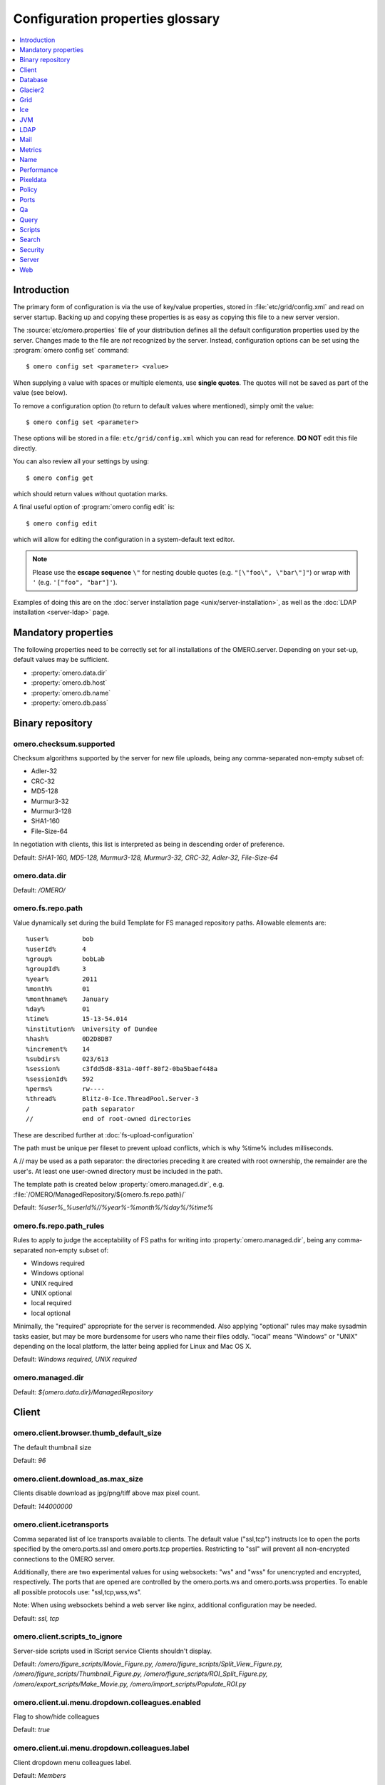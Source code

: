 .. This file is auto-generated from omero.properties. DO NOT EDIT IT

Configuration properties glossary
=================================

.. contents::
  :depth: 1
  :local:

.. _introduction_configuration:

Introduction
------------

The primary form of configuration is via the use of key/value properties,
stored in :file:`etc/grid/config.xml` and read on server startup. Backing up
and copying these properties is as easy as copying this file to a new server
version.

The :source:`etc/omero.properties` file of your distribution defines all the
default configuration properties used by the server. Changes made to the file
are *not* recognized by the server. Instead, configuration options can be set
using the :program:`omero config set` command:

::

    $ omero config set <parameter> <value>

When supplying a value with spaces or multiple elements, use **single
quotes**. The quotes will not be saved as part of the value (see below).

To remove a configuration option (to return to default values where
mentioned), simply omit the value:

::

    $ omero config set <parameter>

These options will be stored in a file: ``etc/grid/config.xml`` which
you can read for reference. **DO NOT** edit this file directly.

You can also review all your settings by using:

::

    $ omero config get

which should return values without quotation marks.

A final useful option of :program:`omero config edit` is:

::

    $ omero config edit

which will allow for editing the configuration in a system-default text
editor.

.. note::
    Please use the **escape sequence** ``\"`` for nesting double quotes (e.g.
    ``"[\"foo\", \"bar\"]"``) or wrap with ``'`` (e.g. ``'["foo",
    "bar"]'``).

Examples of doing this are on the
:doc:`server installation page <unix/server-installation>`, as well as the
:doc:`LDAP installation <server-ldap>` page.

.. _core_configuration:

Mandatory properties
--------------------

The following properties need to be correctly set for all installations of the
OMERO.server. Depending on your set-up, default values may be sufficient.

- :property:`omero.data.dir`
- :property:`omero.db.host`
- :property:`omero.db.name`
- :property:`omero.db.pass`


.. _fs_configuration:

Binary repository
-----------------

.. property:: omero.checksum.supported

omero.checksum.supported
^^^^^^^^^^^^^^^^^^^^^^^^
Checksum algorithms supported by the server for new file uploads,
being any comma-separated non-empty subset of:

- Adler-32
- CRC-32
- MD5-128
- Murmur3-32
- Murmur3-128
- SHA1-160
- File-Size-64

In negotiation with clients, this list is interpreted as being in
descending order of preference.

Default: `SHA1-160, MD5-128, Murmur3-128, Murmur3-32, CRC-32, Adler-32, File-Size-64`

.. property:: omero.data.dir

omero.data.dir
^^^^^^^^^^^^^^

Default: `/OMERO/`

.. property:: omero.fs.repo.path

omero.fs.repo.path
^^^^^^^^^^^^^^^^^^
Value dynamically set during the build
Template for FS managed repository paths.
Allowable elements are:

::

   %user%         bob
   %userId%       4
   %group%        bobLab
   %groupId%      3
   %year%         2011
   %month%        01
   %monthname%    January
   %day%          01
   %time%         15-13-54.014
   %institution%  University of Dundee
   %hash%         0D2D8DB7
   %increment%    14
   %subdirs%      023/613
   %session%      c3fdd5d8-831a-40ff-80f2-0ba5baef448a
   %sessionId%    592
   %perms%        rw----
   %thread%       Blitz-0-Ice.ThreadPool.Server-3
   /              path separator
   //             end of root-owned directories

These are described further at :doc:`fs-upload-configuration`

The path must be unique per fileset to prevent upload conflicts,
which is why %time% includes milliseconds.

A // may be used as a path separator: the directories preceding
it are created with root ownership, the remainder are the user's.
At least one user-owned directory must be included in the path.

The template path is created below :property:`omero.managed.dir`,
e.g. :file:`/OMERO/ManagedRepository/${omero.fs.repo.path}/`

Default: `%user%_%userId%//%year%-%month%/%day%/%time%`

.. property:: omero.fs.repo.path_rules

omero.fs.repo.path_rules
^^^^^^^^^^^^^^^^^^^^^^^^
Rules to apply to judge the acceptability of FS paths for writing into
:property:`omero.managed.dir`, being any comma-separated non-empty subset of:

- Windows required
- Windows optional
- UNIX required
- UNIX optional
- local required
- local optional

Minimally, the "required" appropriate for the server is recommended.
Also applying "optional" rules may make sysadmin tasks easier,
but may be more burdensome for users who name their files oddly.
"local" means "Windows" or "UNIX" depending on the local platform,
the latter being applied for Linux and Mac OS X.

Default: `Windows required, UNIX required`

.. property:: omero.managed.dir

omero.managed.dir
^^^^^^^^^^^^^^^^^

Default: `${omero.data.dir}/ManagedRepository`


.. _client_configuration:

Client
------

.. property:: omero.client.browser.thumb_default_size

omero.client.browser.thumb_default_size
^^^^^^^^^^^^^^^^^^^^^^^^^^^^^^^^^^^^^^^
The default thumbnail size

Default: `96`

.. property:: omero.client.download_as.max_size

omero.client.download_as.max_size
^^^^^^^^^^^^^^^^^^^^^^^^^^^^^^^^^
Clients disable download as jpg/png/tiff above max pixel count.

Default: `144000000`

.. property:: omero.client.icetransports

omero.client.icetransports
^^^^^^^^^^^^^^^^^^^^^^^^^^
Comma separated list of Ice transports available to clients. The default
value ("ssl,tcp") instructs Ice to open the ports specified by the
omero.ports.ssl and omero.ports.tcp properties. Restricting to "ssl"
will prevent all non-encrypted connections to the OMERO server.

Additionally, there are two experimental values for using websockets:
"ws" and "wss" for unencrypted and encrypted, respectively. The ports
that are opened are controlled by the omero.ports.ws and omero.ports.wss
properties. To enable all possible protocols use: "ssl,tcp,wss,ws".

Note: When using websockets behind a web server like nginx, additional
configuration may be needed.

Default: `ssl,
tcp`

.. property:: omero.client.scripts_to_ignore

omero.client.scripts_to_ignore
^^^^^^^^^^^^^^^^^^^^^^^^^^^^^^
Server-side scripts used in IScript service Clients shouldn't display.

Default: `/omero/figure_scripts/Movie_Figure.py,
/omero/figure_scripts/Split_View_Figure.py,
/omero/figure_scripts/Thumbnail_Figure.py,
/omero/figure_scripts/ROI_Split_Figure.py,
/omero/export_scripts/Make_Movie.py,
/omero/import_scripts/Populate_ROI.py`

.. property:: omero.client.ui.menu.dropdown.colleagues.enabled

omero.client.ui.menu.dropdown.colleagues.enabled
^^^^^^^^^^^^^^^^^^^^^^^^^^^^^^^^^^^^^^^^^^^^^^^^
Flag to show/hide colleagues

Default: `true`

.. property:: omero.client.ui.menu.dropdown.colleagues.label

omero.client.ui.menu.dropdown.colleagues.label
^^^^^^^^^^^^^^^^^^^^^^^^^^^^^^^^^^^^^^^^^^^^^^
Client dropdown menu colleagues label.

Default: `Members`

.. property:: omero.client.ui.menu.dropdown.everyone.enabled

omero.client.ui.menu.dropdown.everyone.enabled
^^^^^^^^^^^^^^^^^^^^^^^^^^^^^^^^^^^^^^^^^^^^^^
Flag to show/hide all users.

Default: `true`

.. property:: omero.client.ui.menu.dropdown.everyone.label

omero.client.ui.menu.dropdown.everyone.label
^^^^^^^^^^^^^^^^^^^^^^^^^^^^^^^^^^^^^^^^^^^^
Client dropdown menu all users label.

Default: `All Members`

.. property:: omero.client.ui.menu.dropdown.leaders.enabled

omero.client.ui.menu.dropdown.leaders.enabled
^^^^^^^^^^^^^^^^^^^^^^^^^^^^^^^^^^^^^^^^^^^^^
Flag to show/hide leader.

Default: `true`

.. property:: omero.client.ui.menu.dropdown.leaders.label

omero.client.ui.menu.dropdown.leaders.label
^^^^^^^^^^^^^^^^^^^^^^^^^^^^^^^^^^^^^^^^^^^
Client dropdown menu leader label.

Default: `Owners`

.. property:: omero.client.ui.tree.orphans.description

omero.client.ui.tree.orphans.description
^^^^^^^^^^^^^^^^^^^^^^^^^^^^^^^^^^^^^^^^
Description of the "Orphaned images" container.

Default: `This is a virtual container with orphaned images. These images are not linked anywhere. Just drag them to the selected container.`

.. property:: omero.client.ui.tree.orphans.enabled

omero.client.ui.tree.orphans.enabled
^^^^^^^^^^^^^^^^^^^^^^^^^^^^^^^^^^^^
Flag to show/hide "Orphaned images" container. Only accept "true" or "false"

Default: `true`

.. property:: omero.client.ui.tree.orphans.name

omero.client.ui.tree.orphans.name
^^^^^^^^^^^^^^^^^^^^^^^^^^^^^^^^^
Name of the "Orphaned images" container located in client tree data manager.

Default: `Orphaned Images`

.. property:: omero.client.ui.tree.type_order

omero.client.ui.tree.type_order
^^^^^^^^^^^^^^^^^^^^^^^^^^^^^^^
Client tree type order rank list
first type is ranked 1 (the highest), last is the lowest
if set to 'false' empty list allows mixing all types and
sorting them by default client ordering strategy

Default: `tagset,
tag,
project,
dataset,
screen,
plate,
acquisition,
image`

.. property:: omero.client.viewer.initial_zoom_level

omero.client.viewer.initial_zoom_level
^^^^^^^^^^^^^^^^^^^^^^^^^^^^^^^^^^^^^^
Initial client image viewer zoom level for big images

Default: `0`

.. property:: omero.client.viewer.interpolate_pixels

omero.client.viewer.interpolate_pixels
^^^^^^^^^^^^^^^^^^^^^^^^^^^^^^^^^^^^^^
Client viewers interpolate pixels by default.

Default: `true`

.. property:: omero.client.viewer.roi_limit

omero.client.viewer.roi_limit
^^^^^^^^^^^^^^^^^^^^^^^^^^^^^
Client viewers roi limit.

Default: `2000`

.. property:: omero.client.web.host

omero.client.web.host
^^^^^^^^^^^^^^^^^^^^^
Absolute omeroweb host http(s)://your_domain/prefix/

Default: `[empty]`


.. _db_configuration:

Database
--------

.. property:: omero.db.authority

omero.db.authority
^^^^^^^^^^^^^^^^^^
The string that will be used as the base for LSIDs
in all exported OME objects including OME-XML and
OME-TIFF. It's usually not necessary to modify this
value since the database UUID (stored in the database)
is sufficient to uniquely identify the source.

Default: `export.openmicroscopy.org`

.. property:: omero.db.dialect

omero.db.dialect
^^^^^^^^^^^^^^^^
Implementation of the org.hibernate.dialect.Dialect interface which will
be used to convert HQL queries and save operations into SQL SELECTs and
DML statements.

(PostgreSQL default)

Default: `ome.util.PostgresqlDialect`

.. property:: omero.db.driver

omero.db.driver
^^^^^^^^^^^^^^^
JDBC driver used to access the database. Other drivers can be configured
which wrap this driver to provide logging, monitoring, etc.

(PostgreSQL default)

Default: `org.postgresql.Driver`

.. property:: omero.db.host

omero.db.host
^^^^^^^^^^^^^
The host name of the machine on which the database server is running.
A TCP port must be accessible from the server on which OMERO is running.

Default: `localhost`

.. property:: omero.db.name

omero.db.name
^^^^^^^^^^^^^
The name of the database instance to which OMERO will connect.

Default: `omero`

.. property:: omero.db.pass

omero.db.pass
^^^^^^^^^^^^^
The password to use to connect to the database server

Default: `omero`

.. property:: omero.db.patch

omero.db.patch
^^^^^^^^^^^^^^
The patch version of the database which is in use.
This value need not match the patch version of the
server that is is being used with. Any changes by
developers to the database schema will result in
a bump to this value.

Default: `0`

.. property:: omero.db.poolsize

omero.db.poolsize
^^^^^^^^^^^^^^^^^
Sets the number of database server connections which
will be used by OMERO.

A sizeable increase in this value, e.g. to 100, will
significantly increase the performance of your server,
but your database installation will need to be configured
to accept *at least* as many, preferably more, connections
as this value.

The related values omero.threads.max_threads and
omero.threads.background_threads do *not* need to be
increased by the same amount. A system will be more stable
if background_threads is less than max_threads and
max_threads is less than poolsize.

Default: `10`

.. property:: omero.db.port

omero.db.port
^^^^^^^^^^^^^
TCP port on which the database server is listening for connections.
Used by the JDBC driver to access the database. Use of a local UNIX
socket is not supported.

(PostgreSQL default)

Default: `5432`

.. property:: omero.db.prepared_statement_cache_size

omero.db.prepared_statement_cache_size
^^^^^^^^^^^^^^^^^^^^^^^^^^^^^^^^^^^^^^

Default: `10`

.. property:: omero.db.profile

omero.db.profile
^^^^^^^^^^^^^^^^
Default values for the current profile will be
hard-coded into the hibernate.properties file
in the `model-*.jar`. By using a different jar,
you can modify the defaults.

Note: some other properties are defined in
the file :file:`etc/profiles/${omero.db.profile}`
Especially of importance is :property:`omero.db.port`
Set during the build

Default: `psql`

.. property:: omero.db.properties

omero.db.properties
^^^^^^^^^^^^^^^^^^^
Properties to set on OMERO.server's JDBC connection to the database.
See https://jdbc.postgresql.org/documentation/use/#connecting-to-the-database

Default: `[empty]`

.. property:: omero.db.sql_action_class

omero.db.sql_action_class
^^^^^^^^^^^^^^^^^^^^^^^^^
Implementation of the ome.util.SqlAction interface which will be used to
perform all direct SQL actions, i.e. without Hibernate.

(PostgreSQL default)

Default: `ome.util.actions.PostgresSqlAction`

.. property:: omero.db.statistics

omero.db.statistics
^^^^^^^^^^^^^^^^^^^
Whether JMX statistics are collected
for DB usage (by Hibernate, etc)

Default: `true`

.. property:: omero.db.url

omero.db.url
^^^^^^^^^^^^
The URL specifying how the Java driver connects to the database system.

Default: `jdbc:postgresql://${omero.db.host}:${omero.db.port}/${omero.db.name}?ApplicationName=OMERO.${omero.name}&${omero.db.properties}`

.. property:: omero.db.user

omero.db.user
^^^^^^^^^^^^^
The username to use to connect to the database server

Default: `omero`

.. property:: omero.db.version

omero.db.version
^^^^^^^^^^^^^^^^
Version of the database which is in use. This
value typically matches the major.minor version
of the server that it is being used with. Typically,
only developers will change this version to bump
to a new major version.

Default: `OMERO5.4`


.. _glacier2_configuration:

Glacier2
--------

.. property:: omero.glacier2.IceSSL

omero.glacier2.IceSSL
^^^^^^^^^^^^^^^^^^^^^
Glacier2Template IceSSL defaults and overrides,
see https://doc.zeroc.com/ice/3.6/property-reference/icessl.
Any property beginning ``omero.glacier2.IceSSL.`` will be used to
update the corresponding IceSSL. property.

Default: `[empty]`

.. property:: omero.glacier2.IceSSL.Ciphers

omero.glacier2.IceSSL.Ciphers
^^^^^^^^^^^^^^^^^^^^^^^^^^^^^
Glacier2Template SSL allowed cipher suites

Default: `ADH:!LOW:!MD5:!EXP:!3DES:@STRENGTH`

.. property:: omero.glacier2.IceSSL.ProtocolVersionMax

omero.glacier2.IceSSL.ProtocolVersionMax
^^^^^^^^^^^^^^^^^^^^^^^^^^^^^^^^^^^^^^^^
Glacier2Template SSL maximum allowed protocol (mac bug)

Default: `tls1_1`

.. property:: omero.glacier2.IceSSL.Protocols

omero.glacier2.IceSSL.Protocols
^^^^^^^^^^^^^^^^^^^^^^^^^^^^^^^
Glacier2Template SSL allowed protocols

Default: `tls1`

.. property:: omero.glacier2.IceSSL.VerifyPeer

omero.glacier2.IceSSL.VerifyPeer
^^^^^^^^^^^^^^^^^^^^^^^^^^^^^^^^
Glacier2Template SSL verification requirements

Default: `0`


.. _grid_configuration:

Grid
----

.. property:: omero.cluster.read_only

omero.cluster.read_only
^^^^^^^^^^^^^^^^^^^^^^^
*Deprecated.* If true, will override both the db and repo properties to be true.

Default: `false`

.. property:: omero.cluster.read_only.db

omero.cluster.read_only.db
^^^^^^^^^^^^^^^^^^^^^^^^^^
If access to the database is read-only: no writes should be attempted.
A "false" may be overridden by omero.cluster.read_only above.

Default: `false`

.. property:: omero.cluster.read_only.repo

omero.cluster.read_only.repo
^^^^^^^^^^^^^^^^^^^^^^^^^^^^
If access to the binary repo is read-only: no writes should be attempted.
A "false" may be overridden by omero.cluster.read_only above.

Default: `false`

.. property:: omero.cluster.redirector

omero.cluster.redirector
^^^^^^^^^^^^^^^^^^^^^^^^

Default: `nullRedirector`

.. property:: omero.grid.registry_timeout

omero.grid.registry_timeout
^^^^^^^^^^^^^^^^^^^^^^^^^^^
registry_timeout is the milliseconds which
the registry and other services will wait
on remote services to respond.

Default: `5000`


.. _ice_configuration:

Ice
---

.. property:: Ice.IPv6

Ice.IPv6
^^^^^^^^
Disable IPv6 by setting to 0. Only needed in
certain situations.

Default: `1`


.. _jvm_configuration:

JVM
---

.. property:: omero.jvmcfg.append

omero.jvmcfg.append
^^^^^^^^^^^^^^^^^^^
Contains other parameters which should be passed to the
JVM. The value of "append" is treated as if it were on
the command line so will be separated on whitespace.
For example, '-XX:-PrintGC -XX:+UseCompressedOops' would
results in two new arguments.
Note that when using `config set` from the command line
one may need to give a prior `--` option to prevent a value
starting with `-` from already being parsed as an option,
and values may need quoting to prevent whitespace or other
significant characters from being interpreted prematurely.

Default: `[empty]`

.. property:: omero.jvmcfg.heap_dump

omero.jvmcfg.heap_dump
^^^^^^^^^^^^^^^^^^^^^^
Toggles on or off heap dumps on OOMs. Default is "off".
The special value "tmp" will create the heap dumps in
your temp directory.

Default: `[empty]`

.. property:: omero.jvmcfg.heap_size

omero.jvmcfg.heap_size
^^^^^^^^^^^^^^^^^^^^^^
Explicit value for the `-Xmx` argument, e.g.
"1g"

Default: `[empty]`

.. property:: omero.jvmcfg.max_system_memory

omero.jvmcfg.max_system_memory
^^^^^^^^^^^^^^^^^^^^^^^^^^^^^^
Suggestion for strategies as to the maximum memory
that they will use for calculating JVM settings (MB).

Default: `48000`

.. property:: omero.jvmcfg.min_system_memory

omero.jvmcfg.min_system_memory
^^^^^^^^^^^^^^^^^^^^^^^^^^^^^^
Suggestion for strategies as to the minimum memory
that they will use for calculating JVM settings (MB).

Default: `3414`

.. property:: omero.jvmcfg.percent

omero.jvmcfg.percent
^^^^^^^^^^^^^^^^^^^^
Used only by the percent strategy. An integer between 0
and 100 which is the percent of active memory that will
be used by the service.

Default: `[empty]`

.. property:: omero.jvmcfg.perm_gen

omero.jvmcfg.perm_gen
^^^^^^^^^^^^^^^^^^^^^
Explicit value for the MaxPermSize argument
to the JVM, e.g. "500M". Ignored for Java8+

Default: `[empty]`

.. property:: omero.jvmcfg.strategy

omero.jvmcfg.strategy
^^^^^^^^^^^^^^^^^^^^^
Memory strategy which will be used by default.
Options include: percent, manual

Default: `percent`

.. property:: omero.jvmcfg.system_memory

omero.jvmcfg.system_memory
^^^^^^^^^^^^^^^^^^^^^^^^^^
Manual override of the total system memory that
OMERO will *think* is present on the local OS (MB).
If unset, an attempt will be made to detect the actual
amount: first by using the Python library `psutil` and
if that is not installed, by running a Java tool. If
neither works, 4.0GB is assumed.

Default: `[empty]`


.. _ldap_configuration:

LDAP
----

.. property:: omero.ldap.base

omero.ldap.base
^^^^^^^^^^^^^^^
LDAP server base search DN, i.e. the filter that is applied
to all users. (can be empty in which case any LDAP user is
valid)

Default: `ou=example,
o=com`

.. property:: omero.ldap.config

omero.ldap.config
^^^^^^^^^^^^^^^^^
Enable or disable LDAP (`true` or `false`).

Default: `false`

.. property:: omero.ldap.connect_timeout

omero.ldap.connect_timeout
^^^^^^^^^^^^^^^^^^^^^^^^^^
Sets ``com.sun.jndi.ldap.connect.timeout`` on the Spring LDAP
default security context source environment.  The context source
is responsible for interacting with JNDI/LDAP.

This timeout is specified in milliseconds and controls the amount of
time JNDI/LDAP will wait for a connection to be established.

A timeout less than or equal to zero means that no timeout will be
observed and that the OMERO server will wait indefinitely for LDAP
connections to be established.  Such a timeout should be used with
extreme caution as connectivity issues may then cause your server to
no longer be able to create new sessions.

For more information on what this JNDI/LDAP property does, see
https://docs.oracle.com/javase/jndi/tutorial/ldap/connect/create.html

Default: `5000`

.. property:: omero.ldap.group_filter

omero.ldap.group_filter
^^^^^^^^^^^^^^^^^^^^^^^

Default: `(objectClass=groupOfNames)`

.. property:: omero.ldap.group_mapping

omero.ldap.group_mapping
^^^^^^^^^^^^^^^^^^^^^^^^

Default: `name=cn`

.. property:: omero.ldap.new_user_group

omero.ldap.new_user_group
^^^^^^^^^^^^^^^^^^^^^^^^^
Without a prefix the "new_user_group" property specifies
the name of a single group which all new users will be
added to. Other new_user_group strings are prefixed with
``:x:`` and specify various lookups which should take
place to find one or more target groups for the new user.

``:ou:`` uses the final organizational unit of a user's dn
as the single OMERO group e.g. ``omero.ldap.new_user_group=:ou:``


``:attribute:`` uses all the values of the specified
attribute as the name of multiple OMERO groups. e.g.
``omero.ldap.new_user_group=:attribute:memberOf``

Like ``:attribute:``, ``:filtered_attribute:`` uses all the
values of the specified attribute as the name of
multiple OMERO groups but the attribute must pass
the same filter as ``:query:`` does. e.g.
``omero.ldap.new_user_group=:filtered_attribute:memberOf``

Similar to ``:attribute:``, ``:dn_attribute:`` uses all the
values of the specified attribute as the DN of
multiple OMERO groups. e.g.
``omero.ldap.new_user_group=:dn_attribute:memberOf``

A combination of filtered_attribute and dn_attribute,
``:filtered_dn_attribute:`` uses all of the values of the
specified attribute as the DN of multiple OMERO groups
but the attribute must pass the same filter as ``:query:``
e.g. ``omero.ldap.new_user_group=:filtered_dn_attribute:memberOf``

``:query:`` performs a query for groups. The "name"
property will be taken as defined by omero.ldap.group_mapping
and the resulting filter will be AND'ed with the value
group_filter (above) e.g.
``omero.ldap.new_user_group=:query:(member=@{dn})``

``:bean:`` looks in the server's context for a
bean with the given name which implements
``ome.security.auth.NewUserGroupBean`` e.g.
``omero.ldap.new_user_group=:bean:myNewUserGroupMapperBean``


Default: `default`

.. property:: omero.ldap.new_user_group_owner

omero.ldap.new_user_group_owner
^^^^^^^^^^^^^^^^^^^^^^^^^^^^^^^
A query element to check if user who is being created
via the new_user_group setting should be made a
"manager", i.e. owner, of the queried group. E.g.
``omero.ldap.new_user_group_owner=(owner=@{dn})``
will use the 'manager' attribute to set the 'owner'
flag in the database. This query element is appended
to any query used by new_user_group with an AND.

This property is not used by new_user_group type
'default' and only potentially by ``:bean:``.

Default: `[empty]`

.. property:: omero.ldap.password

omero.ldap.password
^^^^^^^^^^^^^^^^^^^
LDAP server bind password (if required; can be empty)

Default: `[empty]`

.. property:: omero.ldap.read_timeout

omero.ldap.read_timeout
^^^^^^^^^^^^^^^^^^^^^^^
Sets ``com.sun.jndi.ldap.read.timeout`` on the Spring LDAP
default security context source environment.  The context source
is responsible for interacting with JNDI/LDAP.

This timeout is specified in milliseconds and controls the amount of
time JNDI/LDAP will wait for a response from the LDAP server.  When
connecting to a server using SSL this timeout also applies to the
SSL handshake process.

A timeout less than or equal to zero means that no timeout will be
observed and that the OMERO server will wait indefinitely for LDAP
replies.  Such a timeout should be used with extreme caution,
especially when using SSL and/or without a connection pool, as
connectivity issues may then cause your server to no longer be
able to create new sessions.

For more information on what this JNDI/LDAP property does, see
https://docs.oracle.com/javase/tutorial/jndi/newstuff/readtimeout.html

Default: `5000`

.. property:: omero.ldap.referral

omero.ldap.referral
^^^^^^^^^^^^^^^^^^^
Available referral options are: "ignore", "follow", or "throw"
as per the JNDI referral documentation.

Default: `ignore`

.. property:: omero.ldap.sync_on_login

omero.ldap.sync_on_login
^^^^^^^^^^^^^^^^^^^^^^^^
Whether or not values from LDAP will be
synchronized to OMERO on each login. This includes
not just the username, email, etc, but also the
groups that the user is a member of.

.. note::
   Admin actions carried out in the clients may
   not survive this synchronization e.g. LDAP
   users removed from an LDAP group in the UI
   will be re-added to the group when logging in
   again after the synchronization.


Default: `false`

.. property:: omero.ldap.urls

omero.ldap.urls
^^^^^^^^^^^^^^^
Set the URL of the LDAP server. A |SSL| URL for this
property would be of the form: ldaps://ldap.example.com:636

Default: `ldap://localhost:389`

.. property:: omero.ldap.user_filter

omero.ldap.user_filter
^^^^^^^^^^^^^^^^^^^^^^

Default: `(objectClass=person)`

.. property:: omero.ldap.user_mapping

omero.ldap.user_mapping
^^^^^^^^^^^^^^^^^^^^^^^

Default: `omeName=cn,
firstName=givenName,
lastName=sn,
email=mail,
institution=department,
middleName=middleName`

.. property:: omero.ldap.username

omero.ldap.username
^^^^^^^^^^^^^^^^^^^
LDAP server bind DN (if required; can be empty)

Default: `[empty]`


.. _mail_configuration:

Mail
----

.. property:: omero.mail.bean

omero.mail.bean
^^^^^^^^^^^^^^^
Mail sender properties

Default: `defaultMailSender`

.. property:: omero.mail.config

omero.mail.config
^^^^^^^^^^^^^^^^^
Enable or disable mail sender (`true` or `false`).

Default: `false`

.. property:: omero.mail.from

omero.mail.from
^^^^^^^^^^^^^^^
the email address used for the "from" field

Default: `omero@${omero.mail.host}`

.. property:: omero.mail.host

omero.mail.host
^^^^^^^^^^^^^^^
the hostname of smtp server

Default: `localhost`

.. property:: omero.mail.password

omero.mail.password
^^^^^^^^^^^^^^^^^^^
the password to connect to the smtp server (if required; can be empty)

Default: `[empty]`

.. property:: omero.mail.port

omero.mail.port
^^^^^^^^^^^^^^^
the port of smtp server

Default: `25`

.. property:: omero.mail.smtp.auth

omero.mail.smtp.auth
^^^^^^^^^^^^^^^^^^^^
see javax.mail.Session properties

Default: `false`

.. property:: omero.mail.smtp.connectiontimeout

omero.mail.smtp.connectiontimeout
^^^^^^^^^^^^^^^^^^^^^^^^^^^^^^^^^

Default: `60000`

.. property:: omero.mail.smtp.debug

omero.mail.smtp.debug
^^^^^^^^^^^^^^^^^^^^^

Default: `false`

.. property:: omero.mail.smtp.socketFactory.class

omero.mail.smtp.socketFactory.class
^^^^^^^^^^^^^^^^^^^^^^^^^^^^^^^^^^^

Default: `javax.net.SocketFactory`

.. property:: omero.mail.smtp.socketFactory.fallback

omero.mail.smtp.socketFactory.fallback
^^^^^^^^^^^^^^^^^^^^^^^^^^^^^^^^^^^^^^

Default: `false`

.. property:: omero.mail.smtp.socketFactory.port

omero.mail.smtp.socketFactory.port
^^^^^^^^^^^^^^^^^^^^^^^^^^^^^^^^^^

Default: `${omero.mail.port}`

.. property:: omero.mail.smtp.starttls.enable

omero.mail.smtp.starttls.enable
^^^^^^^^^^^^^^^^^^^^^^^^^^^^^^^

Default: `false`

.. property:: omero.mail.smtp.timeout

omero.mail.smtp.timeout
^^^^^^^^^^^^^^^^^^^^^^^

Default: `60000`

.. property:: omero.mail.transport.protocol

omero.mail.transport.protocol
^^^^^^^^^^^^^^^^^^^^^^^^^^^^^
other smtp parameters; see org.springframework.mail.javamail.JavaMailSenderImpl

Default: `smtp`

.. property:: omero.mail.username

omero.mail.username
^^^^^^^^^^^^^^^^^^^
the username to connect to the smtp server (if required; can be empty)

Default: `[empty]`


.. _metrics_configuration:

Metrics
-------

.. property:: omero.metrics.bean

omero.metrics.bean
^^^^^^^^^^^^^^^^^^
Which bean to use:
nullMetrics does nothing
defaultMetrics uses the properties defined below

Default: `defaultMetrics`

.. property:: omero.metrics.graphite

omero.metrics.graphite
^^^^^^^^^^^^^^^^^^^^^^
Address for Metrics to send server data

Default: `[empty]`

.. property:: omero.metrics.slf4j_minutes

omero.metrics.slf4j_minutes
^^^^^^^^^^^^^^^^^^^^^^^^^^^
Number of minutes to periodically print to slf4j
0 or lower disables the printout.

Default: `60`


.. _name_configuration:

Name
----

.. property:: omero.name

omero.name
^^^^^^^^^^
Name of the OMERO component that is running in this process.

Default: `Server`


.. _performance_configuration:

Performance
-----------

.. property:: omero.sessions.max_user_time_to_idle

omero.sessions.max_user_time_to_idle
^^^^^^^^^^^^^^^^^^^^^^^^^^^^^^^^^^^^
Sets the maximum duration in milliseconds a user can request before a login
is required due to inactivity.

Default: `6000000`

.. property:: omero.sessions.max_user_time_to_live

omero.sessions.max_user_time_to_live
^^^^^^^^^^^^^^^^^^^^^^^^^^^^^^^^^^^^
Sets the maximum duration in milliseconds a user can request before a login
is required (0 signifies never).

Default: `0`

.. property:: omero.sessions.maximum

omero.sessions.maximum
^^^^^^^^^^^^^^^^^^^^^^
Sets the default duration before a login is required; 0
signifies never.

Default: `0`

.. property:: omero.sessions.sync_force

omero.sessions.sync_force
^^^^^^^^^^^^^^^^^^^^^^^^^

Default: `1800000`

.. property:: omero.sessions.sync_interval

omero.sessions.sync_interval
^^^^^^^^^^^^^^^^^^^^^^^^^^^^

Default: `120000`

.. property:: omero.sessions.timeout

omero.sessions.timeout
^^^^^^^^^^^^^^^^^^^^^^
Sets the default duration of inactivity in milliseconds after
which a login is required.

Default: `600000`

.. property:: omero.threads.background_threads

omero.threads.background_threads
^^^^^^^^^^^^^^^^^^^^^^^^^^^^^^^^
Number of threads from the min_threads pool that can
be used at any given time for background tasks like
import. Note that if this value is less than min_threads,
min_threads will limit the number of background
tasks which can run simultaneously.

Default: `10`

.. property:: omero.threads.background_timeout

omero.threads.background_timeout
^^^^^^^^^^^^^^^^^^^^^^^^^^^^^^^^
Number of milliseconds to wait for a slot in the
background queue before a rejection error will be
raised.

Default: `3600000`

.. property:: omero.threads.cancel_timeout

omero.threads.cancel_timeout
^^^^^^^^^^^^^^^^^^^^^^^^^^^^

Default: `5000`

.. property:: omero.threads.idle_timeout

omero.threads.idle_timeout
^^^^^^^^^^^^^^^^^^^^^^^^^^
This setting does nothing.
See https://github.com/ome/omero-server/issues/154
And https://github.com/ome/omero-server/pull/155

Default: `5000`

.. property:: omero.threads.max_threads

omero.threads.max_threads
^^^^^^^^^^^^^^^^^^^^^^^^^
This setting does nothing.
See https://github.com/ome/omero-server/issues/154
And https://github.com/ome/omero-server/pull/155

Default: `50`

.. property:: omero.threads.min_threads

omero.threads.min_threads
^^^^^^^^^^^^^^^^^^^^^^^^^
Maximum and minimum number of threads that can
simultaneously run at the "USER" and "BACKGROUND"
priority level. Internal system threads may still run.
Note when setting this that these threads do not
time out.

Default: `5`

.. property:: omero.throttling.method_time.error

omero.throttling.method_time.error
^^^^^^^^^^^^^^^^^^^^^^^^^^^^^^^^^^
Time in milliseconds after which a single method invocation
will print a ERROR statement to the server log. If ERRORs
are frequently being printed to your logs, you may want to
increase this value after checking that no actual problem
exists. Values of more than 60000 (1 minute) are not advised.

Default: `20000`

.. property:: omero.throttling.method_time.error.indexer

omero.throttling.method_time.error.indexer
^^^^^^^^^^^^^^^^^^^^^^^^^^^^^^^^^^^^^^^^^^
Value for the indexer is extended to 1 day

Default: `86400000`

.. property:: omero.throttling.method_time.warn

omero.throttling.method_time.warn
^^^^^^^^^^^^^^^^^^^^^^^^^^^^^^^^^
Time in milliseconds after which a single method invocation
will print a WARN statement to the server log.

Default: `5000`

.. property:: omero.throttling.method_time.warn.indexer

omero.throttling.method_time.warn.indexer
^^^^^^^^^^^^^^^^^^^^^^^^^^^^^^^^^^^^^^^^^
Value for the indexer is extended to 1 hour

Default: `3600000`

.. property:: omero.throttling.objects_read_interval

omero.throttling.objects_read_interval
^^^^^^^^^^^^^^^^^^^^^^^^^^^^^^^^^^^^^^

Default: `1000`

.. property:: omero.throttling.objects_written_interval

omero.throttling.objects_written_interval
^^^^^^^^^^^^^^^^^^^^^^^^^^^^^^^^^^^^^^^^^

Default: `1000`

.. property:: omero.throttling.servants_per_session

omero.throttling.servants_per_session
^^^^^^^^^^^^^^^^^^^^^^^^^^^^^^^^^^^^^

Default: `10000`


.. _pixeldata_configuration:

Pixeldata
---------

.. property:: omero.pixeldata.backoff

omero.pixeldata.backoff
^^^^^^^^^^^^^^^^^^^^^^^
Name of the spring bean which will be used
to calculate the backoff (in ms) that users
should wait for an image to be ready to view.

Default: `ome.io.nio.SimpleBackOff`

.. property:: omero.pixeldata.backoff.default

omero.pixeldata.backoff.default
^^^^^^^^^^^^^^^^^^^^^^^^^^^^^^^
A default value for the backoff time.

Default: `1000`

.. property:: omero.pixeldata.backoff.maxpixels

omero.pixeldata.backoff.maxpixels
^^^^^^^^^^^^^^^^^^^^^^^^^^^^^^^^^
The maximum number of pixels (in any dimension),
if exceeded the default value will be used.

Default: `1000000`

.. property:: omero.pixeldata.batch

omero.pixeldata.batch
^^^^^^^^^^^^^^^^^^^^^
Number of instances indexed per indexing.
(Ignored by pixelDataEventLogQueue)

Default: `50`

.. property:: omero.pixeldata.cron

omero.pixeldata.cron
^^^^^^^^^^^^^^^^^^^^
Polling frequency of the pixeldata processing. Set empty to disable
pixeldata processing.

.. |cron| replace::
  Cron Format: seconds minutes hours day-of-month month day-of-week year
  (optional). For example, "0,30 * * * * ?" is equivalent to running every
  30 seconds. See
  https://www.quartz-scheduler.org/api/1.8.6/org/quartz/CronExpression.html

.. _Quartz Job Scheduler:
  https://www.quartz-scheduler.org/downloads/

|cron|

Default: `*/4 * * * * ?`

.. property:: omero.pixeldata.dispose

omero.pixeldata.dispose
^^^^^^^^^^^^^^^^^^^^^^^
Whether the PixelData.dispose() method should
try to clean up ByteBuffer instances which may
lead to memory exceptions. See ticket #11675
for more information. Note: the property is
set globally for the JVM.

Default: `true`

.. property:: omero.pixeldata.event_log_loader

omero.pixeldata.event_log_loader
^^^^^^^^^^^^^^^^^^^^^^^^^^^^^^^^
EventLogLoader that will be used for loading EventLogs for
the action "PIXELDATA". Choices include: pixelDataEventLogQueue
and the older pixelDataPersistentEventLogLoader

Default: `pixelDataEventLogQueue`

.. property:: omero.pixeldata.max_plane_float_override

omero.pixeldata.max_plane_float_override
^^^^^^^^^^^^^^^^^^^^^^^^^^^^^^^^^^^^^^^^
If true, server will not require pyramids
for floating point pixel types.
Note that pyramids are never generated for floating
point pixel types.

Default: `true`

.. property:: omero.pixeldata.max_plane_height

omero.pixeldata.max_plane_height
^^^^^^^^^^^^^^^^^^^^^^^^^^^^^^^^
With :property:`omero.pixeldata.max_plane_width`, specifies
the plane size cutoff above which a pixel pyramid will be
generated by the pixeldata service unless subresolutions
can be read from the file format.
These values will be ignored for floating or double pixel
data types unlesss :property: `omero.pixeldata.max_plane_float_override`
is set to false.
Note pyramids are never generated for floating point pixel types.

Default: `3192`

.. property:: omero.pixeldata.max_plane_width

omero.pixeldata.max_plane_width
^^^^^^^^^^^^^^^^^^^^^^^^^^^^^^^
With :property:`omero.pixeldata.max_plane_height`, specifies
the plane size cutoff above which a pixel pyramid will be
generated by the pixeldata service unless subresolutions
can be read from the file format.
These values will be ignored for floating or double pixel
data types unlesss :property: `omero.pixeldata.max_plane_float_override`
is set to false.
Note pyramids are never generated for floating point pixel types.

Default: `3192`

.. property:: omero.pixeldata.max_projection_bytes

omero.pixeldata.max_projection_bytes
^^^^^^^^^^^^^^^^^^^^^^^^^^^^^^^^^^^^
Specifies the maximum number of bytes the server will
allow to be projected in real time with the rendering
engine.

Default: `268435456`

.. property:: omero.pixeldata.memoizer.dir

omero.pixeldata.memoizer.dir
^^^^^^^^^^^^^^^^^^^^^^^^^^^^
The directory in which Bio-Formats may create
memo files for images from the managed repository.

Default: `${omero.data.dir}/BioFormatsCache`

.. property:: omero.pixeldata.memoizer.dir.local

omero.pixeldata.memoizer.dir.local
^^^^^^^^^^^^^^^^^^^^^^^^^^^^^^^^^^
For read-only servers set this to a local
read-write directory so that memo files
can be created and used. Activates only if
the binary repository is read-only.

Default: `[empty]`

.. property:: omero.pixeldata.memoizer_wait

omero.pixeldata.memoizer_wait
^^^^^^^^^^^^^^^^^^^^^^^^^^^^^
Maximum time in milliseconds that file parsing
can take without the parsed metadata being
cached to omero.pixeldata.memoizer.dir.

Default: `0`

.. property:: omero.pixeldata.repetitions

omero.pixeldata.repetitions
^^^^^^^^^^^^^^^^^^^^^^^^^^^
Instead, it is possible to tell the server
to run more pixeldata repetitions, each of
which gets completely committed before the
next. This will only occur when there is
a substantial backlog of pixels to process.

(Ignored by pixelDataEventLogQueue; uses threads instead)

Default: `1`

.. property:: omero.pixeldata.threads

omero.pixeldata.threads
^^^^^^^^^^^^^^^^^^^^^^^
How many pixel pyramids will be generated
at a single time. The value should typically
not be set to higher than the number of
cores on the server machine.

Default: `2`

.. property:: omero.pixeldata.tile_height

omero.pixeldata.tile_height
^^^^^^^^^^^^^^^^^^^^^^^^^^^

Default: `256`

.. property:: omero.pixeldata.tile_sizes_bean

omero.pixeldata.tile_sizes_bean
^^^^^^^^^^^^^^^^^^^^^^^^^^^^^^^
Default sizes for tiles are provided by a
ome.io.nio.TileSizes implementation. By default
the bean ("configuredTileSizes") uses the properties
provided here.

Default: `configuredTileSizes`

.. property:: omero.pixeldata.tile_width

omero.pixeldata.tile_width
^^^^^^^^^^^^^^^^^^^^^^^^^^

Default: `256`


.. _policy_configuration:

Policy
------

.. property:: omero.policy.bean

omero.policy.bean
^^^^^^^^^^^^^^^^^
Instance of the PolicyService interface which
will be responsible for checking certain server
actions made by a user.

Default: `defaultPolicyService`

.. property:: omero.policy.binary_access

omero.policy.binary_access
^^^^^^^^^^^^^^^^^^^^^^^^^^
Configuration for the policy of whether users
can access binary files from disk. Binary access
includes all attempts to download a file from the
UI.

The individual components of the string include:

- write - whether or not users who have WRITE
  access to the objects can access the binary.
  This includes group and system administrators.

- read - whether or not users who have READ
  access to the objects can access the binary.

- image - whether or not images are to be considered
  accessible as a rule.

- plate - whether or not plates and contained HCS
  objects are to be considered accessible as a rule.
  This includes wells, well samples, and plate runs.

Though the order of the components of the property
are not important, the order that they are listed above
roughly corresponds to their priority. E.g. a -write
value will override +plate.

Example 1: "-read,+write,+image,-plate" only owners
of an image and admins can download it.

Example 2: "-read,-write,-image,-plate" no downloading
is possible.

Configuration properties of the same name can be applied
to individual groups as well. E.g. adding,
omero.policy.binary_access=-read to a group's ``config`` property,
you can prevent group-members from downloading original files, as at
https://docs.openmicroscopy.org/latest/omero/sysadmins/customization.html#download-restrictions

Configuration is pessimistic: if there is a negative
*either* on the group *or* at the server-level, the
restriction will be applied. A missing value at the
server restricts the setting but allows the server
to override.


Default: `+read,
+write,
+image`


.. _ports_configuration:

Ports
-----

.. property:: omero.ports.prefix

omero.ports.prefix
^^^^^^^^^^^^^^^^^^
The prefix to apply to all port numbers (SSL, TCP, registry) used by the
server

Default: `[empty]`

.. property:: omero.ports.registry

omero.ports.registry
^^^^^^^^^^^^^^^^^^^^
The IceGrid registry port number to use

Default: `4061`

.. property:: omero.ports.ssl

omero.ports.ssl
^^^^^^^^^^^^^^^
The Glacier2 SSL port number to use

Default: `4064`

.. property:: omero.ports.tcp

omero.ports.tcp
^^^^^^^^^^^^^^^
The Glacier2 TCP port number to use (unencrypted)

Default: `4063`

.. property:: omero.ports.ws

omero.ports.ws
^^^^^^^^^^^^^^
The Glacier2 WS port number to use (unencrypted)

Default: `4065`

.. property:: omero.ports.wss

omero.ports.wss
^^^^^^^^^^^^^^^
The Glacier2 WSS port number to use

Default: `4066`


.. _qa_configuration:

Qa
--

.. property:: omero.qa.feedback

omero.qa.feedback
^^^^^^^^^^^^^^^^^
Base URL to use when sending feedback (errors, comments)

Default: `http://qa.openmicroscopy.org.uk`


.. _query_configuration:

Query
-----

.. property:: omero.query.timeout

omero.query.timeout
^^^^^^^^^^^^^^^^^^^
For the query service how many seconds before a query times out.

Default: `1000`

.. property:: omero.query.timeout.admin

omero.query.timeout.admin
^^^^^^^^^^^^^^^^^^^^^^^^^
How many seconds before a query times out for administrative users.

Default: `${omero.query.timeout}`


.. _scripts_configuration:

Scripts
-------

.. property:: omero.launcher.jython

omero.launcher.jython
^^^^^^^^^^^^^^^^^^^^^
Executable on the PATH which will be used for scripts
with the mimetype 'text/x-jython'.

Default: `jython`

.. property:: omero.launcher.matlab

omero.launcher.matlab
^^^^^^^^^^^^^^^^^^^^^
Executable on the PATH which will be used for scripts
with the mimetype 'text/x-matlab'.

Default: `matlab`

.. property:: omero.launcher.python

omero.launcher.python
^^^^^^^^^^^^^^^^^^^^^
Executable on the PATH which will be used for scripts
with the mimetype 'text/x-python'.

No value implies use sys.executable

Default: `[empty]`

.. property:: omero.process.jython

omero.process.jython
^^^^^^^^^^^^^^^^^^^^
Server implementation which will be used for scripts
with the mimetype 'text/x-jython'. Changing this value
requires that the appropriate class has been installed
on the server.

Default: `omero.processor.ProcessI`

.. property:: omero.process.matlab

omero.process.matlab
^^^^^^^^^^^^^^^^^^^^
Server implementation which will be used for scripts
with the mimetype 'text/x-matlab'. Changing this value
requires that the appropriate class has been installed
on the server.

Default: `omero.processor.MATLABProcessI`

.. property:: omero.process.python

omero.process.python
^^^^^^^^^^^^^^^^^^^^
Server implementation which will be used for scripts
with the mimetype 'text/x-python'. Changing this value
requires that the appropriate class has been installed
on the server.

Default: `omero.processor.ProcessI`

.. property:: omero.scripts.cache.cron

omero.scripts.cache.cron
^^^^^^^^^^^^^^^^^^^^^^^^
Frequency to reload script params. By default,
once a day at midnight.

|cron|

Default: `0 0 0 * * ?`

.. property:: omero.scripts.cache.spec

omero.scripts.cache.spec
^^^^^^^^^^^^^^^^^^^^^^^^
Guava LoadingCache spec for configuring how
many script JobParams will be kept in memory
for how long.

For more information, see
https://google.github.io/guava/releases/27.1-jre/api/docs/com/google/common/cache/CacheBuilderSpec.html

Default: `maximumSize=1000`

.. property:: omero.scripts.timeout

omero.scripts.timeout
^^^^^^^^^^^^^^^^^^^^^

Default: `3600000`


.. _search_configuration:

Search
------

.. property:: omero.search.analyzer

omero.search.analyzer
^^^^^^^^^^^^^^^^^^^^^
Analyzer used both index and to parse queries

Default: `ome.services.fulltext.FullTextAnalyzer`

.. property:: omero.search.batch

omero.search.batch
^^^^^^^^^^^^^^^^^^
Size of the batches to process events per indexing.
Larger batches can speed up indexing, but at the cost of memory.

Default: `5000`

.. property:: omero.search.bridges

omero.search.bridges
^^^^^^^^^^^^^^^^^^^^
Extra bridge classes, comma-separated, to be invoked on each indexing.
Bridges are used to parse more information out of the data.

Default: `[empty]`

.. property:: omero.search.cron

omero.search.cron
^^^^^^^^^^^^^^^^^
Polling frequency of the indexing. Set empty to disable search indexing.

|cron|

Default: `*/2 * * * * ?`

.. property:: omero.search.event_log_loader

omero.search.event_log_loader
^^^^^^^^^^^^^^^^^^^^^^^^^^^^^

Default: `eventLogQueue`

.. property:: omero.search.excludes

omero.search.excludes
^^^^^^^^^^^^^^^^^^^^^
Indexing takes place on all EventLogs as they occur in the database.
The types listed here will be skipped if they appear in the "entityType"
field of the EventLog table.

Default: `ome.model.annotations.ChannelAnnotationLink,
ome.model.core.Channel,
ome.model.core.PlaneInfo,
ome.model.core.PixelsOriginalFileMap,
ome.model.containers.DatasetImageLink,
ome.model.containers.ProjectDatasetLink,
ome.model.containers.CategoryGroupCategoryLink,
ome.model.containers.CategoryImageLink,
ome.model.display.ChannelBinding,
ome.model.display.QuantumDef,
ome.model.display.Thumbnail,
ome.model.meta.Share,
ome.model.meta.Event,
ome.model.meta.EventLog,
ome.model.meta.GroupExperimenterMap,
ome.model.meta.Node,
ome.model.meta.Session,
ome.model.annotations.RoiAnnotationLink,
ome.model.roi.Roi,
ome.model.roi.Shape,
ome.model.roi.Text,
ome.model.roi.Rectangle,
ome.model.roi.Mask,
ome.model.roi.Ellipse,
ome.model.roi.Point,
ome.model.roi.Path,
ome.model.roi.Polygon,
ome.model.roi.Polyline,
ome.model.roi.Line,
ome.model.screen.ScreenAcquisitionWellSampleLink,
ome.model.screen.ScreenPlateLink,
ome.model.screen.WellReagentLink,
ome.model.stats.StatsInfo`

.. property:: omero.search.include_actions

omero.search.include_actions
^^^^^^^^^^^^^^^^^^^^^^^^^^^^
EventLog.action values which will be indexed.
Unless custom code is generating other action
types, this property should not need to be
modified.

Default: `INSERT,
UPDATE,
REINDEX,
DELETE`

.. property:: omero.search.include_types

omero.search.include_types
^^^^^^^^^^^^^^^^^^^^^^^^^^
Whitelist of object types which will be
indexed. All other types will be ignored.
This matches the currently available UI
options but may need to be expanded for
custom search bridges.

Default: `ome.model.core.Image,
ome.model.containers.Project,
ome.model.containers.Dataset,
ome.model.screen.Plate,
ome.model.screen.Screen,
ome.model.screen.PlateAcquisition,
ome.model.screen.Well`

.. property:: omero.search.locking_strategy

omero.search.locking_strategy
^^^^^^^^^^^^^^^^^^^^^^^^^^^^^

Default: `native`

.. property:: omero.search.max_file_size

omero.search.max_file_size
^^^^^^^^^^^^^^^^^^^^^^^^^^
Maximum file size for text indexing (bytes)
If a file larger than this is attached, e.g. to an image, the indexer will
simply ignore the contents of the file when creating the search index.
This should not be set to more than half of the Indexer heap space.

.. note::
  If you set the max file size to greater than 1/2 the size of the
  indexer's heap (256 MB by default), you may encounter Out of Memory
  errors in the Indexer process or you may cause the search index to
  become corrupt. Be sure that you also increase the heap size accordingly
  (see :ref:`out_of_memory_error`).

Default: `131072000`

.. property:: omero.search.max_fileset_size

omero.search.max_fileset_size
^^^^^^^^^^^^^^^^^^^^^^^^^^^^^
Maximum number of fileset entries which will be indexed
Increasing this cut-off can lead to indexing performance degradation
notably in the high-content screening domain where plates typically
contain 1K-10K images associated with 10-100K fileset entries each
If set to 0, no fileset entry will be indexed

Default: `10`

.. property:: omero.search.max_partition_size

omero.search.max_partition_size
^^^^^^^^^^^^^^^^^^^^^^^^^^^^^^^
Number of objects to load in a single
indexing window. The larger this value
the fewer times a single object will be
indexed unnecessarily. Each object uses
roughly 100 bytes of memory.

Default: `1000000`

.. property:: omero.search.merge_factor

omero.search.merge_factor
^^^^^^^^^^^^^^^^^^^^^^^^^

Default: `25`

.. property:: omero.search.ram_buffer_size

omero.search.ram_buffer_size
^^^^^^^^^^^^^^^^^^^^^^^^^^^^

Default: `64`

.. property:: omero.search.repetitions

omero.search.repetitions
^^^^^^^^^^^^^^^^^^^^^^^^
Instead, it is possible to tell the server
to run more indexing repetitions, each of
which gets completely committed before the
next. This will only occur when there is
a substantial backlog of searches to perform.
(More than 1 hours worth)


Default: `1`

.. property:: omero.search.reporting_loops

omero.search.reporting_loops
^^^^^^^^^^^^^^^^^^^^^^^^^^^^
Periodically the completion percentage will be printed.
The calculation can be expensive and so is not done
frequently.

Default: `100`


.. _security_configuration:

Security
--------

.. property:: omero.security.chmod_strategy

omero.security.chmod_strategy
^^^^^^^^^^^^^^^^^^^^^^^^^^^^^

Default: `groupChmodStrategy`

.. property:: omero.security.filter.bitand

omero.security.filter.bitand
^^^^^^^^^^^^^^^^^^^^^^^^^^^^

Default: `(int8and(permissions,
%s) = %s)`

.. property:: omero.security.keyStore

omero.security.keyStore
^^^^^^^^^^^^^^^^^^^^^^^
A keystore is a database of private keys and their associated X.509
certificate chains authenticating the corresponding public keys.
A keystore is mostly needed if you are doing client-side certificates
for authentication against your LDAP server.

Default: `[empty]`

.. property:: omero.security.keyStorePassword

omero.security.keyStorePassword
^^^^^^^^^^^^^^^^^^^^^^^^^^^^^^^
Sets the password of the keystore

Default: `[empty]`

.. property:: omero.security.login_failure_throttle_count

omero.security.login_failure_throttle_count
^^^^^^^^^^^^^^^^^^^^^^^^^^^^^^^^^^^^^^^^^^^

Default: `1`

.. property:: omero.security.login_failure_throttle_time

omero.security.login_failure_throttle_time
^^^^^^^^^^^^^^^^^^^^^^^^^^^^^^^^^^^^^^^^^^

Default: `3000`

.. property:: omero.security.password_provider

omero.security.password_provider
^^^^^^^^^^^^^^^^^^^^^^^^^^^^^^^^
Implementation of PasswordProvider that will be
used to authenticate users. Typically, a chained
password provider will be used so that if one form
of authentication (e.g. LDAP) does not work, other
attempts will be made.

Default: `chainedPasswordProvider`

.. property:: omero.security.password_required

omero.security.password_required
^^^^^^^^^^^^^^^^^^^^^^^^^^^^^^^^
Controls whether the server will allow creation of user accounts
with an empty password. If set to true (default, strict mode),
empty passwords are disallowed. This still allows the guest user
to interact with the server.

Default: `true`

.. property:: omero.security.trustStore

omero.security.trustStore
^^^^^^^^^^^^^^^^^^^^^^^^^
A truststore is a database of trusted entities and their associated X.509
certificate chains authenticating the corresponding public keys. The
truststore contains the Certificate Authority (CA) certificates and the
certificate(s) of the other party to which this entity intends to send
encrypted (confidential) data. This file must contain the public key
certificates of the CA and the client's public key certificate.

Default: `[empty]`

.. property:: omero.security.trustStorePassword

omero.security.trustStorePassword
^^^^^^^^^^^^^^^^^^^^^^^^^^^^^^^^^
Sets the password of the truststore

Default: `[empty]`


.. _server_configuration:

Server
------

.. property:: omero.server.nodedescriptors

omero.server.nodedescriptors
^^^^^^^^^^^^^^^^^^^^^^^^^^^^
Override the default set of OMERO services.
For example, to run OMERO.server with Blitz and Tables only
(i.e. disable Processor, DropBox, Indexer, PixelData)
set this to ``master:Blitz-0,Tables-0``.
Also use this to distribute OMERO services across multiple nodes,
for example:
``master:Blitz-0,Tables-0 worker1:Processor-0``.
See
https://docs.openmicroscopy.org/omero/latest/sysadmins/grid.html#deployment-examples

Default: `[empty]`


.. _web_configuration:

Web
---

.. property:: omero.web.admins

omero.web.admins
^^^^^^^^^^^^^^^^
A list of people who get code error notifications whenever the application identifies a broken link or raises an unhandled exception that results in an internal server error. This gives the administrators immediate notification of any errors, see :doc:`/sysadmins/mail`. Example:``'[["Full Name", "email address"]]'``.

Default: `[]`

.. property:: omero.web.application_server

omero.web.application_server
^^^^^^^^^^^^^^^^^^^^^^^^^^^^
OMERO.web is configured to run in Gunicorn as a generic WSGI (TCP)application by default. Available options: ``wsgi-tcp`` (Gunicorn, default), ``wsgi`` (Advanced users only, e.g. manual Apache configuration with ``mod_wsgi``).

Default: `wsgi-tcp`

.. property:: omero.web.application_server.host

omero.web.application_server.host
^^^^^^^^^^^^^^^^^^^^^^^^^^^^^^^^^
The front-end webserver e.g. NGINX can be set up to run on a different host from OMERO.web. The property ensures that OMERO.web is accessible on an external IP. It requires copying all the OMERO.web static files to the separate NGINX server.

Default: `127.0.0.1`

.. property:: omero.web.application_server.max_requests

omero.web.application_server.max_requests
^^^^^^^^^^^^^^^^^^^^^^^^^^^^^^^^^^^^^^^^^
The maximum number of requests a worker will process before restarting.

Default: `0`

.. property:: omero.web.application_server.port

omero.web.application_server.port
^^^^^^^^^^^^^^^^^^^^^^^^^^^^^^^^^
Upstream application port

Default: `4080`

.. property:: omero.web.apps

omero.web.apps
^^^^^^^^^^^^^^
Add additional Django applications. For example, see :doc:`/developers/Web/CreateApp`

Default: `[]`

.. property:: omero.web.base_include_template

omero.web.base_include_template
^^^^^^^^^^^^^^^^^^^^^^^^^^^^^^^
Template to be included in every page, at the end of the <body>

Default: `None`

.. property:: omero.web.caches

omero.web.caches
^^^^^^^^^^^^^^^^
OMERO.web offers alternative session backends to automatically delete stale data using the cache session store backend, see :djangodoc:`Django cached session documentation <topics/http/sessions/#using-cached-sessions>` for more details.

Default: `{\\"default\\": {\\"BACKEND\\": \\"django.core.cache.backends.dummy.DummyCache\\"}}`

.. property:: omero.web.chunk_size

omero.web.chunk_size
^^^^^^^^^^^^^^^^^^^^
Size, in bytes, of the “chunk”

Default: `1048576`

.. property:: omero.web.cors_origin_allow_all

omero.web.cors_origin_allow_all
^^^^^^^^^^^^^^^^^^^^^^^^^^^^^^^
If True, cors_origin_whitelist will not be used and all origins will be authorized to make cross-site HTTP requests.

Default: `false`

.. property:: omero.web.cors_origin_whitelist

omero.web.cors_origin_whitelist
^^^^^^^^^^^^^^^^^^^^^^^^^^^^^^^
A list of origin hostnames that are authorized to make cross-site HTTP requests. Used by the django-cors-headers app as described at https://github.com/ottoyiu/django-cors-headers

Default: `[]`

.. property:: omero.web.csrf_cookie_httponly

omero.web.csrf_cookie_httponly
^^^^^^^^^^^^^^^^^^^^^^^^^^^^^^
Prevent CSRF cookie from being accessed in JavaScript. Currently disabled as it breaks background JavaScript POSTs in OMERO.web.

Default: `false`

.. property:: omero.web.csrf_cookie_samesite

omero.web.csrf_cookie_samesite
^^^^^^^^^^^^^^^^^^^^^^^^^^^^^^
The value of the SameSite flag on the CSRF cookie. This flag prevents the cookie from being sent in cross-site requests thus preventing CSRF attacks and making some methods of CSRF session cookie impossible.

Default: `Lax`

.. property:: omero.web.csrf_cookie_secure

omero.web.csrf_cookie_secure
^^^^^^^^^^^^^^^^^^^^^^^^^^^^
Restrict CSRF cookies to HTTPS only, you are strongly recommended to set this to ``true`` in production.

Default: `false`

.. property:: omero.web.csrf_trusted_origins

omero.web.csrf_trusted_origins
^^^^^^^^^^^^^^^^^^^^^^^^^^^^^^
A list of hosts which are trusted origins for unsafe requests. When starting with '.', all subdomains are included. Example ``'[".example.com", "another.example.net"]'``. For more details see :djangodoc:`CSRF trusted origins <ref/settings/#csrf-trusted-origins>`.

Default: `[]`

.. property:: omero.web.databases

omero.web.databases
^^^^^^^^^^^^^^^^^^^


Default: `{}`

.. property:: omero.web.debug

omero.web.debug
^^^^^^^^^^^^^^^
A boolean that turns on/off debug mode. Use debug mode only in development, not in production, as it logs sensitive and confidential information in plaintext.

Default: `false`

.. property:: omero.web.django_additional_settings

omero.web.django_additional_settings
^^^^^^^^^^^^^^^^^^^^^^^^^^^^^^^^^^^^
Additional Django settings as list of key-value tuples. Use this to set or override Django settings that aren't managed by OMERO.web. E.g. ``["CUSTOM_KEY", "CUSTOM_VALUE"]``

Default: `[]`

.. property:: omero.web.favicon_url

omero.web.favicon_url
^^^^^^^^^^^^^^^^^^^^^
Favicon URL, specifies the path relative to django's static file dirs.

Default: `webgateway/img/ome.ico`

.. property:: omero.web.feedback.comment.enabled

omero.web.feedback.comment.enabled
^^^^^^^^^^^^^^^^^^^^^^^^^^^^^^^^^^
Enable the feedback form for comments. These comments are sent to the URL in ``omero.qa.feedback`` (OME team by default).

Default: `true`

.. property:: omero.web.feedback.error.enabled

omero.web.feedback.error.enabled
^^^^^^^^^^^^^^^^^^^^^^^^^^^^^^^^
Enable the feedback form for errors. These errors are sent to the URL in ``omero.qa.feedback`` (OME team by default).

Default: `true`

.. property:: omero.web.html_meta_referrer

omero.web.html_meta_referrer
^^^^^^^^^^^^^^^^^^^^^^^^^^^^
Default content for the HTML Meta referrer tag. See https://www.w3.org/TR/referrer-policy/#referrer-policies for allowed values and https://caniuse.com/referrer-policy for browser compatibility. Warning: Internet Explorer 11 does not support the default value of this setting, you may want to change this to "origin" after reviewing the linked documentation.

Default: `origin-when-crossorigin`

.. property:: omero.web.index_template

omero.web.index_template
^^^^^^^^^^^^^^^^^^^^^^^^
Define template used as an index page ``http://your_host/omero/``.If None user is automatically redirected to the login page.For example use 'webclient/index.html'. 

Default: `None`

.. property:: omero.web.logdir

omero.web.logdir
^^^^^^^^^^^^^^^^
A path to the custom log directory.

Default: `/home/omero/OMERO.server/var/log`

.. property:: omero.web.login.client_downloads_base

omero.web.login.client_downloads_base
^^^^^^^^^^^^^^^^^^^^^^^^^^^^^^^^^^^^^
GitHub repository containing the Desktop client downloads

Default: `ome/omero-insight`

.. property:: omero.web.login.show_client_downloads

omero.web.login.show_client_downloads
^^^^^^^^^^^^^^^^^^^^^^^^^^^^^^^^^^^^^
Whether to link to official client downloads on the login page

Default: `true`

.. property:: omero.web.login_incorrect_credentials_text

omero.web.login_incorrect_credentials_text
^^^^^^^^^^^^^^^^^^^^^^^^^^^^^^^^^^^^^^^^^^
The error message shown to users who enter an incorrect username or password.

Default: `Connection not available, please check your user name and password.`

.. property:: omero.web.login_logo

omero.web.login_logo
^^^^^^^^^^^^^^^^^^^^
Customize webclient login page with your own logo. Logo images should ideally be 150 pixels high or less and will appear above the OMERO logo. You will need to host the image somewhere else and link to it with the OMERO logo.

Default: `None`

.. property:: omero.web.login_redirect

omero.web.login_redirect
^^^^^^^^^^^^^^^^^^^^^^^^
Redirect to the given location after logging in. It only supports arguments for :djangodoc:`Django reverse function <ref/urlresolvers/#reverse>`. For example: ``'{"redirect": ["webindex"], "viewname": "load_template", "args":["userdata"], "query_string": {"experimenter": -1}}'``

Default: `{}`

.. property:: omero.web.login_view

omero.web.login_view
^^^^^^^^^^^^^^^^^^^^
The Django view name used for login. Use this to provide an alternative login workflow.

Default: `weblogin`

.. property:: omero.web.max_table_download_rows

omero.web.max_table_download_rows
^^^^^^^^^^^^^^^^^^^^^^^^^^^^^^^^^
Prevent download of OMERO.tables exceeding this number of rows in a single request.

Default: `10000`

.. property:: omero.web.maximum_multifile_download_size

omero.web.maximum_multifile_download_size
^^^^^^^^^^^^^^^^^^^^^^^^^^^^^^^^^^^^^^^^^
Prevent multiple files with total aggregate size greater than this value in bytes from being downloaded as a zip archive.

Default: `1073741824`

.. property:: omero.web.middleware

omero.web.middleware
^^^^^^^^^^^^^^^^^^^^
Warning: Only system administrators should use this feature. List of Django middleware classes in the form [{"class": "class.name", "index": FLOAT}]. See :djangodoc:`Django middleware <topics/http/middleware/>`. Classes will be ordered by increasing index

Default: `[{\\"index\\": 1, \\"class\\": \\"django.middleware.common.BrokenLinkEmailsMiddleware\\"},{\\"index\\": 2, \\"class\\": \\"django.middleware.common.CommonMiddleware\\"},{\\"index\\": 3, \\"class\\": \\"django.contrib.sessions.middleware.SessionMiddleware\\"},{\\"index\\": 4, \\"class\\": \\"django.middleware.csrf.CsrfViewMiddleware\\"},{\\"index\\": 5, \\"class\\": \\"django.contrib.messages.middleware.MessageMiddleware\\"},{\\"index\\": 6, \\"class\\": \\"django.middleware.clickjacking.XFrameOptionsMiddleware\\"}]`

.. property:: omero.web.nginx_server_extra_config

omero.web.nginx_server_extra_config
^^^^^^^^^^^^^^^^^^^^^^^^^^^^^^^^^^^
Extra configuration lines to add to the Nginx server block. Lines will be joined with \n. Remember to terminate lines with; when necessary.

Default: `[]`

.. property:: omero.web.open_with

omero.web.open_with
^^^^^^^^^^^^^^^^^^^
A list of viewers that can be used to display selected Images or other objects. Each viewer is defined as ``["Name", "url", options]``. Url is reverse(url). Selected objects are added to the url as ?image=:1&image=2Objects supported must be specified in options with e.g. ``{"supported_objects":["images"]}`` to enable viewer for one or more images.

Default: `[[\\"Image viewer\\", \\"webgateway\\", {\\"supported_objects\\": [\\"image\\"],\\"script_url\\": \\"webclient/javascript/ome.openwith_viewer.js\\"}]]`

.. property:: omero.web.page_size

omero.web.page_size
^^^^^^^^^^^^^^^^^^^
Number of images displayed within a dataset or 'orphaned' container to prevent from loading them all at once.

Default: `200`

.. property:: omero.web.ping_interval

omero.web.ping_interval
^^^^^^^^^^^^^^^^^^^^^^^
Timeout interval between ping invocations in seconds

Default: `60000`

.. property:: omero.web.pipeline_css_compressor

omero.web.pipeline_css_compressor
^^^^^^^^^^^^^^^^^^^^^^^^^^^^^^^^^
Compressor class to be applied to CSS files. If empty or None, CSS files won't be compressed.

Default: `None`

.. property:: omero.web.pipeline_js_compressor

omero.web.pipeline_js_compressor
^^^^^^^^^^^^^^^^^^^^^^^^^^^^^^^^
Compressor class to be applied to JavaScript files. If empty or None, JavaScript files won't be compressed.

Default: `None`

.. property:: omero.web.pipeline_staticfile_storage

omero.web.pipeline_staticfile_storage
^^^^^^^^^^^^^^^^^^^^^^^^^^^^^^^^^^^^^
The file storage engine to use when collecting static files with the collectstatic management command. See `the documentation <https://django-pipeline.readthedocs.org/en/latest/storages.html>`_ for more details.

Default: `pipeline.storage.PipelineStorage`

.. property:: omero.web.plate_layout

omero.web.plate_layout
^^^^^^^^^^^^^^^^^^^^^^
If 'shrink', the plate will not display rows and columns before the first Well, or after the last Well. If 'trim', the plate will only show Wells from A1 to the last Well. If 'expand' (default), the plate will expand from A1 to a multiple of 12 columns x 8 rows after the last Well.

Default: `expand`

.. property:: omero.web.prefix

omero.web.prefix
^^^^^^^^^^^^^^^^
Used as the value of the SCRIPT_NAME environment variable in any HTTP request.

Default: `None`

.. property:: omero.web.public.cache.enabled

omero.web.public.cache.enabled
^^^^^^^^^^^^^^^^^^^^^^^^^^^^^^


Default: `false`

.. property:: omero.web.public.cache.key

omero.web.public.cache.key
^^^^^^^^^^^^^^^^^^^^^^^^^^


Default: `omero.web.public.cache.key`

.. property:: omero.web.public.cache.timeout

omero.web.public.cache.timeout
^^^^^^^^^^^^^^^^^^^^^^^^^^^^^^


Default: `86400`

.. property:: omero.web.public.enabled

omero.web.public.enabled
^^^^^^^^^^^^^^^^^^^^^^^^
Enable and disable the OMERO.web public user functionality.

Default: `false`

.. property:: omero.web.public.get_only

omero.web.public.get_only
^^^^^^^^^^^^^^^^^^^^^^^^^
Restrict public users to GET requests only

Default: `true`

.. property:: omero.web.public.password

omero.web.public.password
^^^^^^^^^^^^^^^^^^^^^^^^^
Password to use during authentication.

Default: `None`

.. property:: omero.web.public.server_id

omero.web.public.server_id
^^^^^^^^^^^^^^^^^^^^^^^^^^
Server to authenticate against.

Default: `1`

.. property:: omero.web.public.url_filter

omero.web.public.url_filter
^^^^^^^^^^^^^^^^^^^^^^^^^^^
Set a regular expression that matches URLs the public user is allowed to access. If this is not set, no URLs will be publicly available.

Default: `(?#This regular expression matches nothing)a^`

.. property:: omero.web.public.user

omero.web.public.user
^^^^^^^^^^^^^^^^^^^^^
Username to use during authentication.

Default: `None`

.. property:: omero.web.redirect_allowed_hosts

omero.web.redirect_allowed_hosts
^^^^^^^^^^^^^^^^^^^^^^^^^^^^^^^^
If you wish to allow redirects to an external site, the domains must be listed here. For example ["openmicroscopy.org"].

Default: `[]`

.. property:: omero.web.root_application

omero.web.root_application
^^^^^^^^^^^^^^^^^^^^^^^^^^
Override the root application label that handles ``/``. **Warning** you must ensure the application's URLs do not conflict with other applications. omero-gallery is an example of an application that can be used for this (set to ``gallery``)

Default: `[empty]`

.. property:: omero.web.search.default_group

omero.web.search.default_group
^^^^^^^^^^^^^^^^^^^^^^^^^^^^^^
ID of the group to pre-select in search form. A value of 0 or -1 pre-selects All groups.

Default: `0`

.. property:: omero.web.search.default_user

omero.web.search.default_user
^^^^^^^^^^^^^^^^^^^^^^^^^^^^^
ID of the user to pre-select in search form. A value of 0 pre-selects the logged-in user. A value of -1 pre-selects All Users if the search is across all groups or All Members if the search is within a specific group.

Default: `0`

.. property:: omero.web.secret_key

omero.web.secret_key
^^^^^^^^^^^^^^^^^^^^
A boolean that sets SECRET_KEY for a particular Django installation.

Default: `None`

.. property:: omero.web.secure

omero.web.secure
^^^^^^^^^^^^^^^^
Force all backend OMERO.server connections to use SSL.

Default: `false`

.. property:: omero.web.secure_proxy_ssl_header

omero.web.secure_proxy_ssl_header
^^^^^^^^^^^^^^^^^^^^^^^^^^^^^^^^^
A tuple representing a HTTP header/value combination that signifies a request is secure. Example ``'["HTTP_X_FORWARDED_PROTO_OMERO_WEB", "https"]'``. For more details see :djangodoc:`secure proxy ssl header <ref/settings/#secure-proxy-ssl-header>`.

Default: `[]`

.. property:: omero.web.server_list

omero.web.server_list
^^^^^^^^^^^^^^^^^^^^^
A list of servers the Web client can connect to.

Default: `[[\\"localhost\\", 4064, \\"omero\\"]]`

.. property:: omero.web.session_cookie_age

omero.web.session_cookie_age
^^^^^^^^^^^^^^^^^^^^^^^^^^^^
The age of session cookies, in seconds.

Default: `86400`

.. property:: omero.web.session_cookie_domain

omero.web.session_cookie_domain
^^^^^^^^^^^^^^^^^^^^^^^^^^^^^^^
The domain to use for session cookies

Default: `None`

.. property:: omero.web.session_cookie_name

omero.web.session_cookie_name
^^^^^^^^^^^^^^^^^^^^^^^^^^^^^
The name to use for session cookies

Default: `None`

.. property:: omero.web.session_cookie_path

omero.web.session_cookie_path
^^^^^^^^^^^^^^^^^^^^^^^^^^^^^
The path to use for session cookies

Default: `None`

.. property:: omero.web.session_cookie_samesite

omero.web.session_cookie_samesite
^^^^^^^^^^^^^^^^^^^^^^^^^^^^^^^^^
The value of the SameSite flag on the session cookie. This flag prevents the cookie from being sent in cross-site requests thus preventing CSRF attacks and making some methods of stealing session cookie impossible.

Default: `Lax`

.. property:: omero.web.session_cookie_secure

omero.web.session_cookie_secure
^^^^^^^^^^^^^^^^^^^^^^^^^^^^^^^
Restrict session cookies to HTTPS only, you are strongly recommended to set this to ``true`` in production.

Default: `false`

.. property:: omero.web.session_engine

omero.web.session_engine
^^^^^^^^^^^^^^^^^^^^^^^^
Controls where Django stores session data. See :djangodoc:`Configuring the session engine for more details <ref/settings/#session-engine>`.Allowed values are: ``omeroweb.filesessionstore`` (deprecated), ``django.contrib.sessions.backends.db``, ``django.contrib.sessions.backends.file``, ``django.contrib.sessions.backends.cache`` or ``django.contrib.sessions.backends.cached_db``.

Default: `django.contrib.sessions.backends.file`

.. property:: omero.web.session_expire_at_browser_close

omero.web.session_expire_at_browser_close
^^^^^^^^^^^^^^^^^^^^^^^^^^^^^^^^^^^^^^^^^
A boolean that determines whether to expire the session when the user closes their browser. See :djangodoc:`Django Browser-length sessions vs. persistent sessions documentation <topics/http/sessions/#browser-length-vs-persistent-sessions>` for more details.

Default: `true`

.. property:: omero.web.session_serializer

omero.web.session_serializer
^^^^^^^^^^^^^^^^^^^^^^^^^^^^
You can use this setting to customize the session serialization format. See :djangodoc:`Django session serialization documentation <topics/http/sessions/#session-serialization>` for more details.

Default: `django.contrib.sessions.serializers.PickleSerializer`

.. property:: omero.web.sharing.opengraph

omero.web.sharing.opengraph
^^^^^^^^^^^^^^^^^^^^^^^^^^^
Dictionary of `server-name: site-name`, where server-name matches a name from `omero.web.server_list`. For example: ``'{"omero": "Open Microscopy"}'``

Default: `{}`

.. property:: omero.web.sharing.twitter

omero.web.sharing.twitter
^^^^^^^^^^^^^^^^^^^^^^^^^
Dictionary of `server-name: @twitter-site-username`, where server-name matches a name from `omero.web.server_list`. For example: ``'{"omero": "@openmicroscopy"}'``

Default: `{}`

.. property:: omero.web.show_forgot_password

omero.web.show_forgot_password
^^^^^^^^^^^^^^^^^^^^^^^^^^^^^^
Allows to hide 'Forgot password' from the login view - useful for LDAP/ActiveDir installations

Default: `true`

.. property:: omero.web.static_root

omero.web.static_root
^^^^^^^^^^^^^^^^^^^^^
The absolute path to the directory where collectstatic will collect static files for deployment. If the staticfiles contrib app is enabled (default) the collectstatic management command will collect static files into this directory.

Default: `/home/omero/OMERO.server/var/static`

.. property:: omero.web.static_url

omero.web.static_url
^^^^^^^^^^^^^^^^^^^^
URL to use when referring to static files. Example: ``'/static/'`` or ``'http://static.example.com/'``. Used as the base path for asset  definitions (the Media class) and the staticfiles app. It must end in a slash if set to a non-empty value.

Default: `/static/`

.. property:: omero.web.staticfile_dirs

omero.web.staticfile_dirs
^^^^^^^^^^^^^^^^^^^^^^^^^
Defines the additional locations the staticfiles app will traverse if the FileSystemFinder finder is enabled, e.g. if you use the collectstatic or findstatic management command or use the static file serving view.

Default: `[]`

.. property:: omero.web.template_dirs

omero.web.template_dirs
^^^^^^^^^^^^^^^^^^^^^^^
List of locations of the template source files, in search order. Note that these paths should use Unix-style forward slashes.

Default: `[]`

.. property:: omero.web.thumbnails_batch

omero.web.thumbnails_batch
^^^^^^^^^^^^^^^^^^^^^^^^^^
Number of thumbnails retrieved to prevent from loading them all at once. Make sure the size is not too big, otherwise you may exceed limit request line, see https://docs.gunicorn.org/en/latest/settings.html?highlight=limit_request_line

Default: `50`

.. property:: omero.web.time_zone

omero.web.time_zone
^^^^^^^^^^^^^^^^^^^
Time zone for this installation. Choices can be found in the ``TZ database name`` column of: https://en.wikipedia.org/wiki/List_of_tz_database_time_zones Default ``"Europe/London"``

Default: `Europe/London`

.. property:: omero.web.top_logo

omero.web.top_logo
^^^^^^^^^^^^^^^^^^
Customize the webclient top bar logo. The recommended image height is 23 pixels and it must be hosted outside of OMERO.web.

Default: `[empty]`

.. property:: omero.web.top_logo_link

omero.web.top_logo_link
^^^^^^^^^^^^^^^^^^^^^^^
The target location of the webclient top logo, default unlinked.

Default: `[empty]`

.. property:: omero.web.ui.center_plugins

omero.web.ui.center_plugins
^^^^^^^^^^^^^^^^^^^^^^^^^^^
Add plugins to the center panels. Plugins are ``['Channel overlay', 'webtest/webclient_plugins/center_plugin.overlay.js.html', 'channel_overlay_panel']``. The javascript loads data into ``$('#div_id')``.

Default: `[]`

.. property:: omero.web.ui.metadata_panes

omero.web.ui.metadata_panes
^^^^^^^^^^^^^^^^^^^^^^^^^^^
Manage Metadata pane accordion. This functionality is limited to the existing sections.

Default: `[{\\"name\\": \\"tag\\", \\"label\\": \\"Tags\\", \\"index\\": 1},{\\"name\\": \\"map\\", \\"label\\": \\"Key-Value Pairs\\", \\"index\\": 2},{\\"name\\": \\"table\\", \\"label\\": \\"Tables\\", \\"index\\": 3},{\\"name\\": \\"file\\", \\"label\\": \\"Attachments\\", \\"index\\": 4},{\\"name\\": \\"comment\\", \\"label\\": \\"Comments\\", \\"index\\": 5},{\\"name\\": \\"rating\\", \\"label\\": \\"Ratings\\", \\"index\\": 6},{\\"name\\": \\"other\\", \\"label\\": \\"Others\\", \\"index\\": 7}]`

.. property:: omero.web.ui.right_plugins

omero.web.ui.right_plugins
^^^^^^^^^^^^^^^^^^^^^^^^^^
Add plugins to the right-hand panel. Plugins are ``['Label', 'include.js', 'div_id']``. The javascript loads data into ``$('#div_id')``.

Default: `[[\\"Acquisition\\", \\"webclient/data/includes/right_plugin.acquisition.js.html\\", \\"metadata_tab\\"],[\\"Preview\\", \\"webclient/data/includes/right_plugin.preview.js.html\\", \\"preview_tab\\"]]`

.. property:: omero.web.ui.top_links

omero.web.ui.top_links
^^^^^^^^^^^^^^^^^^^^^^
Add links to the top header: links are ``['Link Text', 'link|lookup_view', options]``, where the url is reverse('link'), simply 'link' (for external urls) or lookup_view is a detailed dictionary {"viewname": "str", "args": [], "query_string": {"param": "value" }], E.g. ``'["Webtest", "webtest_index"] or ["Homepage", "http://...", {"title": "Homepage", "target": "new"} ] or ["Repository", {"viewname": "webindex", "query_string": {"experimenter": -1}}, {"title": "Repo"}]'``

Default: `[[\\"Data\\", \\"webindex\\", {\\"title\\": \\"Browse Data via Projects, Tags etc\\"}],[\\"History\\", \\"history\\", {\\"title\\": \\"History\\"}],[\\"Help\\", \\"https://help.openmicroscopy.org/\\",{\\"title\\":\\"Open OMERO user guide in a new tab\\", \\"target\\":\\"new\\"}]]`

.. property:: omero.web.use_x_forwarded_host

omero.web.use_x_forwarded_host
^^^^^^^^^^^^^^^^^^^^^^^^^^^^^^
Specifies whether to use the X-Forwarded-Host header in preference to the Host header. This should only be enabled if a proxy which sets this header is in use.

Default: `false`

.. property:: omero.web.user_dropdown

omero.web.user_dropdown
^^^^^^^^^^^^^^^^^^^^^^^
Whether or not to include a user dropdown in the base template. Particularly useful when used in combination with the OMERO.web public user where logging in may not make sense.

Default: `true`

.. property:: omero.web.viewer.view

omero.web.viewer.view
^^^^^^^^^^^^^^^^^^^^^
Django view which handles display of, or redirection to, the desired full image viewer.

Default: `omeroweb.webclient.views.image_viewer`

.. property:: omero.web.webgateway_cache

omero.web.webgateway_cache
^^^^^^^^^^^^^^^^^^^^^^^^^^


Default: `None`

.. property:: omero.web.wsgi_args

omero.web.wsgi_args
^^^^^^^^^^^^^^^^^^^
A string representing Gunicorn additional arguments. Check Gunicorn Documentation https://docs.gunicorn.org/en/latest/settings.html

Default: `None`

.. property:: omero.web.wsgi_timeout

omero.web.wsgi_timeout
^^^^^^^^^^^^^^^^^^^^^^
Workers silent for more than this many seconds are killed and restarted. Check Gunicorn Documentation https://docs.gunicorn.org/en/stable/settings.html#timeout

Default: `60`

.. property:: omero.web.wsgi_workers

omero.web.wsgi_workers
^^^^^^^^^^^^^^^^^^^^^^
The number of worker processes for handling requests. Check Gunicorn Documentation https://docs.gunicorn.org/en/stable/settings.html#workers

Default: `5`

.. property:: omero.web.x_frame_options

omero.web.x_frame_options
^^^^^^^^^^^^^^^^^^^^^^^^^
Whether to allow OMERO.web to be loaded in a frame.

Default: `SAMEORIGIN`


